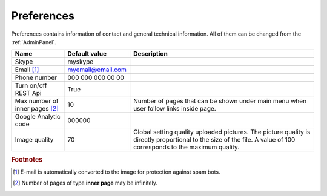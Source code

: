 .. _Preferences:

Preferences
===========

Preferences contains information of contact and general technical information. All of them can be changed from the 
:ref:`AdminPanel`.

.. list-table::
   :header-rows: 1

   * - Name
     - Default value
     - Description
     
   * - Skype
     - myskype
     -  
     
   * - Email [#f1]_
     - myemail@email.com
     -  
     
   * - Phone number
     - 000 000 000 00 00
     -  
     
   * - Turn on/off REST Api
     - True
     -  
     
   * - Max number of inner pages [#f2]_
     - 10
     - Number of pages that can be shown under main menu when user follow links inside page.
     
   * - Google Analytic code
     - 000000 
     -   
     
   * - Image quality
     - 70 
     - Global setting quality uploaded pictures. The picture quality is directly proportional to the size of the file. A value of 100 corresponds to the maximum quality.
     
.. rubric:: Footnotes

.. [#f1] E-mail is automatically converted to the image for protection against spam bots.
.. [#f2] Number of pages of type **inner page** may be infinitely.

.. seealso:: :ref:`technical_configuration`.
